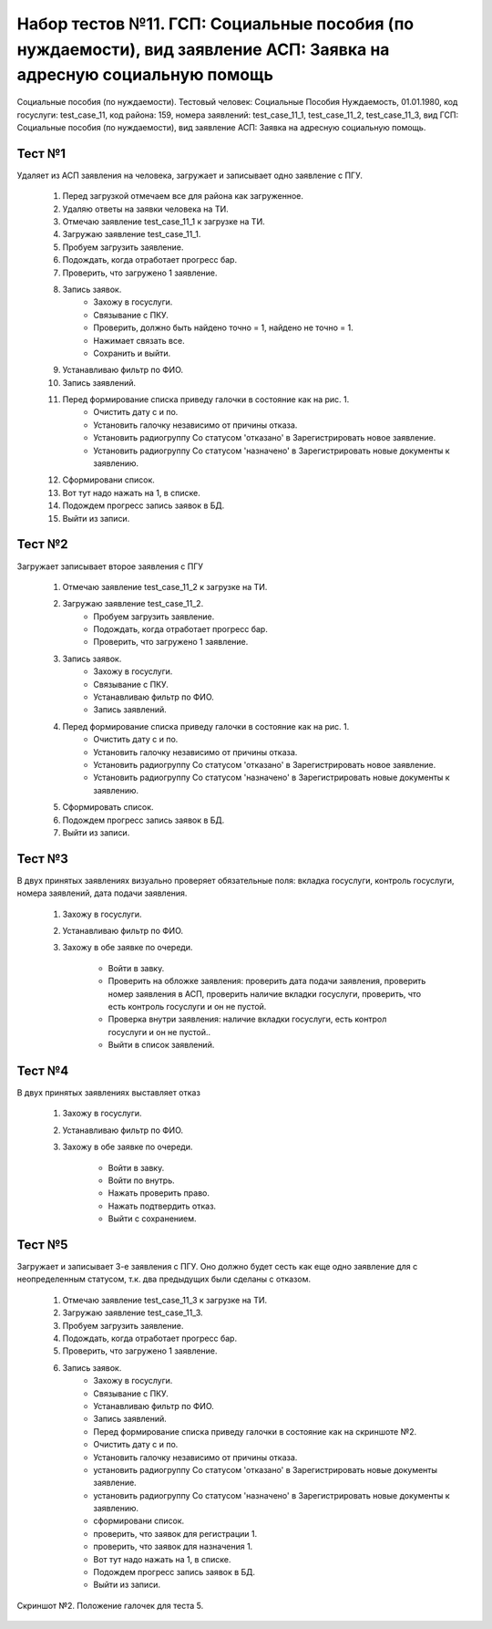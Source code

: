 Набор тестов №11. ГСП: Социальные пособия (по нуждаемости), вид заявление АСП: Заявка на адресную социальную помощь
=======================================================================================================================
Социальные пособия (по нуждаемости). Тестовый человек: Социальные Пособия Нуждаемость, 01.01.1980, код госуслуги: test_case_11, код района: 159, номера заявлений: test_case_11_1, test_case_11_2, test_case_11_3, вид ГСП: Социальные пособия (по нуждаемости), вид заявление АСП: Заявка на адресную социальную помощь.

Тест №1
-------
Удаляет из АСП заявления на человека, загружает и записывает одно заявление с ПГУ. 

    #. Перед загрузкой отмечаем все для района как загруженное.
    #. Удаляю ответы на заявки человека на ТИ.
    #. Отмечаю заявление test_case_11_1 к загрузке на ТИ.
    #. Загружаю заявление test_case_11_1.
    #. Пробуем загрузить заявление.
    #. Подождать, когда отработает прогресс бар.
    #. Проверить, что загружено 1 заявление.
    #. Запись заявок.
        * Захожу в госуслуги.
        * Связывание с ПКУ.
        * Проверить, должно быть найдено точно = 1, найдено не точно = 1.
        * Нажимает связать все.
        * Сохранить и выйти.
    #. Устанавливаю фильтр по ФИО.
    #. Запись заявлений.
    #. Перед формирование списка приведу галочки в состояние как на рис. 1.
        * Очистить дату с и по.
        * Установить галочку независимо от причины отказа.
        * Установить радиогруппу Со статусом 'отказано' в Зарегистрировать новое заявление.
        * Установить радиогруппу Со статусом 'назначено' в Зарегистрировать новые документы к заявлению.
    #. Сформировани список.
    #. Вот тут надо нажать на 1, в списке.
    #. Подождем прогресс запись заявок в БД.
    #. Выйти из записи.

Тест №2
-------
Загружает записывает второе заявления с ПГУ

    #. Отмечаю заявление test_case_11_2 к загрузке на ТИ.
    #. Загружаю заявление test_case_11_2.
        * Пробуем загрузить заявление.
        * Подождать, когда отработает прогресс бар.
        * Проверить, что загружено 1 заявление.
    #. Запись заявок.
        * Захожу в госуслуги.
        * Связывание с ПКУ.
        * Устанавливаю фильтр по ФИО.
        * Запись заявлений.
    #. Перед формирование списка приведу галочки в состояние как на рис. 1.
        * Очистить дату с и по.
        * Установить галочку независимо от причины отказа.
        * Установить радиогруппу Со статусом 'отказано' в Зарегистрировать новое заявление.
        * Установить радиогруппу Со статусом 'назначено' в Зарегистрировать новые документы к заявлению.
    #. Сформировать список.
    #. Подождем прогресс запись заявок в БД.
    #. Выйти из записи.

Тест №3
-------
В двух принятых заявлениях визуально проверяет обязательные поля: вкладка госуслуги, контроль госуслуги, номера заявлений, дата подачи заявления.

    #. Захожу в госуслуги.
    #. Устанавливаю фильтр по ФИО.
    #. Захожу в обе заявке по очереди.

        * Войти в завку.
        * Проверить на обложке заявления: проверить дата подачи заявления, проверить номер заявления в АСП, проверить наличие вкладки госуслуги, проверить, что есть контроль госуслуги и он не пустой.
        * Проверка внутри заявления: наличие вкладки госуслуги, есть контрол госуслуги и он не пустой..
        * Выйти в список заявлений.

Тест №4
-------
В двух принятых заявлениях выставляет отказ

    #. Захожу в госуслуги.
    #. Устанавливаю фильтр по ФИО.
    #. Захожу в обе заявке по очереди.

        * Войти в завку.
        * Войти по внутрь.
        * Нажать проверить право.
        * Нажать подтвердить отказ.
        * Выйти с сохранением.

Тест №5
-------
Загружает и записывает 3-е заявления с ПГУ. Оно должно будет сесть как еще одно заявление для с неопределенным статусом, т.к. два предыдущих были сделаны с отказом.

    #. Отмечаю заявление test_case_11_3 к загрузке на ТИ.
    #. Загружаю заявление test_case_11_3.
    #. Пробуем загрузить заявление.
    #. Подождать, когда отработает прогресс бар.
    #. Проверить, что загружено 1 заявление.
    #. Запись заявок.
        * Захожу в госуслуги.
        * Связывание с ПКУ.
        * Устанавливаю фильтр по ФИО.
        * Запись заявлений.
        * Перед формирование списка приведу галочки в состояние как на скриншоте №2.
        * Очистить дату с и по.
        * Установить галочку независимо от причины отказа.
        * установить радиогруппу Со статусом 'отказано' в Зарегистрировать новые документы заявление.
        * установить радиогруппу Со статусом 'назначено' в Зарегистрировать новые документы к заявлению.
        * сформировани список.
        * проверить, что заявок для регистрации 1.
        * проверить, что заявок для назначения 1.
        * Вот тут надо нажать на 1, в списке.
        * Подождем прогресс запись заявок в БД.
        * Выйти из записи.

.. figure:: _static/ts_11_5_1.png
   :alt: Положение галочек для теста 5.
   :align: center

   Скриншот №2. Положение галочек для теста 5.

